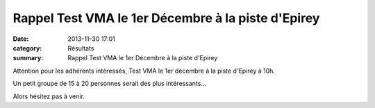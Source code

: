 Rappel Test VMA le 1er Décembre à la piste d'Epirey
===================================================

:date: 2013-11-30 17:01
:category: Résultats
:summary: Rappel Test VMA le 1er Décembre à la piste d'Epirey

Attention pour les adhérents intéressés, Test VMA le 1er décembre à la piste d'Epirey à 10h.


Un petit groupe de 15 à 20 personnes serait des plus intéressants...


|Les hommes reprennent la donne|


Alors hésitez pas à venir.

.. |Les hommes reprennent la donne| image:: http://assets.acr-dijon.org/old/httpimgover-blogcom500x3750120862entrainement2012test-vma-les-hommes-reprennent-la-donne.JPG
